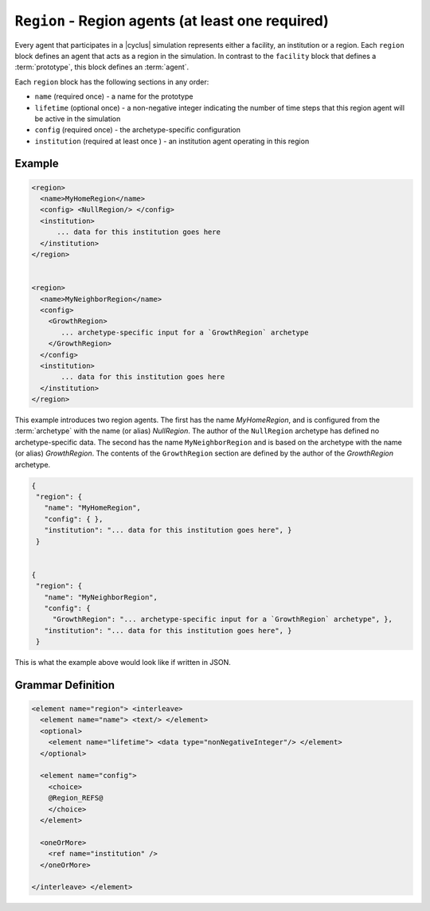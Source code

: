 ``Region`` - Region agents (at least one required)
============================================================

Every agent that participates in a |cyclus| simulation represents either a
facility, an institution or a region.  Each ``region`` block defines an agent
that acts as a region in the simulation.  In contrast to the ``facility``
block that defines a :term:`prototype`, this block defines an :term:`agent`.

Each ``region`` block has the following sections in any order:

* ``name`` (required once) - a name for the prototype
* ``lifetime`` (optional once) - a non-negative integer indicating the number
  of time steps that this region agent will be active in the simulation
* ``config`` (required once) - the archetype-specific configuration
* ``institution`` (required at least once ) - an institution agent operating in this region

Example
+++++++

.. code-block:: xml

  <region>
    <name>MyHomeRegion</name>
    <config> <NullRegion/> </config>
    <institution>
        ... data for this institution goes here
    </institution>
  </region>


  <region>
    <name>MyNeighborRegion</name>
    <config> 
      <GrowthRegion> 
         ... archetype-specific input for a `GrowthRegion` archetype
      </GrowthRegion>
    </config>
    <institution>
         ... data for this institution goes here
    </institution>
  </region>


This example introduces two region agents.  The first has the name
`MyHomeRegion`, and is configured from the :term:`archetype` with the name (or
alias) `NullRegion`.  The author of the ``NullRegion`` archetype has defined
no archetype-specific data.  The second has the name ``MyNeighborRegion`` and
is based on the archetype with the name (or alias) `GrowthRegion`.  The
contents of the ``GrowthRegion`` section are defined by the author of the
`GrowthRegion` archetype.

.. code-block:: xml

 {
  "region": {
    "name": "MyHomeRegion",
    "config": { },
    "institution": "... data for this institution goes here", }
  }


 {
  "region": {
    "name": "MyNeighborRegion",
    "config": {
      "GrowthRegion": "... archetype-specific input for a `GrowthRegion` archetype", },
    "institution": "... data for this institution goes here", }
  }


This is what the example above would look like if written in JSON.


.. rst-class:: html-toggle

Grammar Definition
++++++++++++++++++

.. code-block:: xml
   
    <element name="region"> <interleave>
      <element name="name"> <text/> </element>
      <optional>
        <element name="lifetime"> <data type="nonNegativeInteger"/> </element>
      </optional>

      <element name="config">
        <choice>
        @Region_REFS@
        </choice>
      </element>

      <oneOrMore>
        <ref name="institution" />
      </oneOrMore>

    </interleave> </element>

